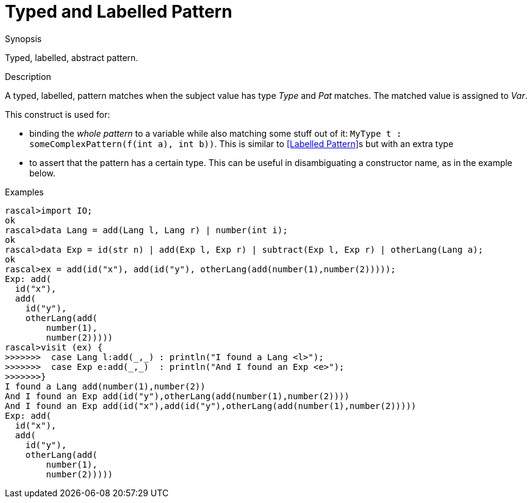 
[[Abstract-TypedLabelled]]
# Typed and Labelled Pattern
:concept: Patterns/Abstract/TypedLabelled

.Synopsis
Typed, labelled, abstract pattern.

.Syntax

.Types

.Function

.Description

A typed, labelled, pattern matches when the subject value has type _Type_ and _Pat_ matches. 
The matched value is assigned to _Var_.

This construct is used for:

*  binding the _whole pattern_ to a variable while also matching some stuff out of it: `MyType t : someComplexPattern(f(int a), int b))`. 
   This is similar to <<Labelled Pattern>>s but with an extra type
*  to assert that the pattern has a certain type. This can be useful in disambiguating a constructor name, as in the example below.

.Examples

[source,rascal-shell]
----
rascal>import IO;
ok
rascal>data Lang = add(Lang l, Lang r) | number(int i);
ok
rascal>data Exp = id(str n) | add(Exp l, Exp r) | subtract(Exp l, Exp r) | otherLang(Lang a);
ok
rascal>ex = add(id("x"), add(id("y"), otherLang(add(number(1),number(2)))));
Exp: add(
  id("x"),
  add(
    id("y"),
    otherLang(add(
        number(1),
        number(2)))))
rascal>visit (ex) {
>>>>>>>  case Lang l:add(_,_) : println("I found a Lang <l>");
>>>>>>>  case Exp e:add(_,_)  : println("And I found an Exp <e>");
>>>>>>>}
I found a Lang add(number(1),number(2))
And I found an Exp add(id("y"),otherLang(add(number(1),number(2))))
And I found an Exp add(id("x"),add(id("y"),otherLang(add(number(1),number(2)))))
Exp: add(
  id("x"),
  add(
    id("y"),
    otherLang(add(
        number(1),
        number(2)))))
----

.Benefits

.Pitfalls


:leveloffset: +1

:leveloffset: -1